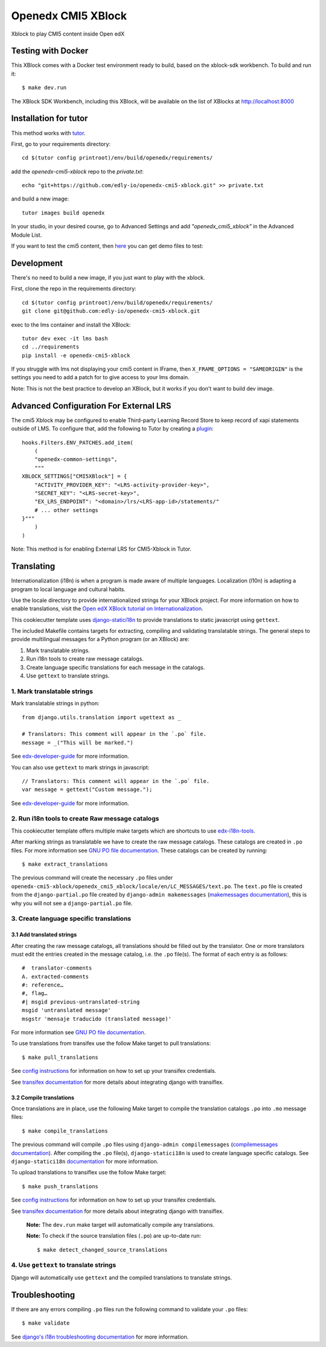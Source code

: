 Openedx CMI5 XBlock
#############################

Xblock to play CMI5 content inside Open edX


Testing with Docker
********************

This XBlock comes with a Docker test environment ready to build, based on the xblock-sdk workbench. To build and run it::

    $ make dev.run

The XBlock SDK Workbench, including this XBlock, will be available on the list of XBlocks at http://localhost:8000

Installation for tutor
**********************

This method works with `tutor <https://github.com/overhangio/tutor/>`__.

First, go to your requirements directory::

    cd $(tutor config printroot)/env/build/openedx/requirements/


add the `openedx-cmi5-xblock` repo to  the `private.txt`::

    echo "git+https://github.com/edly-io/openedx-cmi5-xblock.git" >> private.txt


and build a new image::

    tutor images build openedx


In your studio, in your desired course, go to Advanced Settings and add `"openedx_cmi5_xblock"` in the Advanced Module List.

If you want to test the cmi5 content, then `here <https://xapi.com/cmi5/example-course-templates/>`__ you can get demo files to test: 

Development
***********

There's no need to build a new image, if you just want to play with the xblock.

First, clone the repo in the requirements directory::

    cd $(tutor config printroot)/env/build/openedx/requirements/
    git clone git@github.com:edly-io/openedx-cmi5-xblock.git


exec to the lms container and install the XBlock::

    tutor dev exec -it lms bash
    cd ../requirements
    pip install -e openedx-cmi5-xblock

If you struggle with lms not displaying your cmi5 content in IFrame, then ``X_FRAME_OPTIONS = "SAMEORIGIN"`` is the settings you need to add a patch for to give access to your lms domain.

Note: This is not the best practice to develop an XBlock, but it works if you don't want to build dev image.


Advanced Configuration For External LRS
***************************************

The cmi5 Xblock may be configured to enable Third-party Learning Record Store to keep record of xapi statements outside of LMS. To configure that, add the following to Tutor by creating a `plugin <https://docs.tutor.overhang.io/plugins/>`__::

    hooks.Filters.ENV_PATCHES.add_item(
        (
        "openedx-common-settings",
        """
    XBLOCK_SETTINGS["CMI5XBlock"] = {
        "ACTIVITY_PROVIDER_KEY": "<LRS-activity-provider-key>",
        "SECRET_KEY": "<LRS-secret-key>",
        "EX_LRS_ENDPOINT": "<domain>/lrs/<LRS-app-id>/statements/"
        # ... other settings
    }"""
        )
    )

Note: This method is for enabling External LRS for CMI5-Xblock in Tutor.


Translating
*************

Internationalization (i18n) is when a program is made aware of multiple languages.
Localization (l10n) is adapting a program to local language and cultural habits.

Use the locale directory to provide internationalized strings for your XBlock project.
For more information on how to enable translations, visit the
`Open edX XBlock tutorial on Internationalization <https://edx.readthedocs.org/projects/xblock-tutorial/en/latest/edx_platform/edx_lms.html>`_.

This cookiecutter template uses `django-statici18n <https://django-statici18n.readthedocs.io/en/latest/>`_
to provide translations to static javascript using ``gettext``.

The included Makefile contains targets for extracting, compiling and validating translatable strings.
The general steps to provide multilingual messages for a Python program (or an XBlock) are:

1. Mark translatable strings.
2. Run i18n tools to create raw message catalogs.
3. Create language specific translations for each message in the catalogs.
4. Use ``gettext`` to translate strings.

1. Mark translatable strings
=============================

Mark translatable strings in python::


    from django.utils.translation import ugettext as _

    # Translators: This comment will appear in the `.po` file.
    message = _("This will be marked.")

See `edx-developer-guide <https://edx.readthedocs.io/projects/edx-developer-guide/en/latest/internationalization/i18n.html#python-source-code>`__
for more information.

You can also use ``gettext`` to mark strings in javascript::


    // Translators: This comment will appear in the `.po` file.
    var message = gettext("Custom message.");

See `edx-developer-guide <https://edx.readthedocs.io/projects/edx-developer-guide/en/latest/internationalization/i18n.html#javascript-files>`__
for more information.

2. Run i18n tools to create Raw message catalogs
=================================================

This cookiecutter template offers multiple make targets which are shortcuts to
use `edx-i18n-tools <https://github.com/openedx/i18n-tools>`_.

After marking strings as translatable we have to create the raw message catalogs.
These catalogs are created in ``.po`` files. For more information see
`GNU PO file documentation <https://www.gnu.org/software/gettext/manual/html_node/PO-Files.html>`_.
These catalogs can be created by running::


    $ make extract_translations

The previous command will create the necessary ``.po`` files under
``openedx-cmi5-xblock/openedx_cmi5_xblock/locale/en/LC_MESSAGES/text.po``.
The ``text.po`` file is created from the ``django-partial.po`` file created by
``django-admin makemessages`` (`makemessages documentation <https://docs.djangoproject.com/en/3.2/topics/i18n/translation/#message-files>`_),
this is why you will not see a ``django-partial.po`` file.

3. Create language specific translations
==============================================

3.1 Add translated strings
---------------------------

After creating the raw message catalogs, all translations should be filled out by the translator.
One or more translators must edit the entries created in the message catalog, i.e. the ``.po`` file(s).
The format of each entry is as follows::

    #  translator-comments
    A. extracted-comments
    #: reference…
    #, flag…
    #| msgid previous-untranslated-string
    msgid 'untranslated message'
    msgstr 'mensaje traducido (translated message)'

For more information see
`GNU PO file documentation <https://www.gnu.org/software/gettext/manual/html_node/PO-Files.html>`_.

To use translations from transifex use the follow Make target to pull translations::

    $ make pull_translations

See `config instructions <https://github.com/openedx/i18n-tools#transifex-commands>`_ for information on how to set up your
transifex credentials.

See `transifex documentation <https://docs.transifex.com/integrations/django>`_ for more details about integrating
django with transiflex.

3.2 Compile translations
-------------------------

Once translations are in place, use the following Make target to compile the translation catalogs ``.po`` into
``.mo`` message files::

    $ make compile_translations

The previous command will compile ``.po`` files using
``django-admin compilemessages`` (`compilemessages documentation <https://docs.djangoproject.com/en/3.2/topics/i18n/translation/#compiling-message-files>`_).
After compiling the ``.po`` file(s), ``django-statici18n`` is used to create language specific catalogs. See
``django-statici18n`` `documentation <https://django-statici18n.readthedocs.io/en/latest/>`_ for more information.

To upload translations to transiflex use the follow Make target::

    $ make push_translations

See `config instructions <https://github.com/openedx/i18n-tools#transifex-commands>`_ for information on how to set up your
transifex credentials.

See `transifex documentation <https://docs.transifex.com/integrations/django>`_ for more details about integrating
django with transiflex.

 **Note:** The ``dev.run`` make target will automatically compile any translations.

 **Note:** To check if the source translation files (``.po``) are up-to-date run::

     $ make detect_changed_source_translations

4. Use ``gettext`` to translate strings
========================================

Django will automatically use ``gettext`` and the compiled translations to translate strings.

Troubleshooting
****************

If there are any errors compiling ``.po`` files run the following command to validate your ``.po`` files::

    $ make validate

See `django's i18n troubleshooting documentation
<https://docs.djangoproject.com/en/3.2/topics/i18n/translation/#troubleshooting-gettext-incorrectly-detects-python-format-in-strings-with-percent-signs>`_
for more information.
